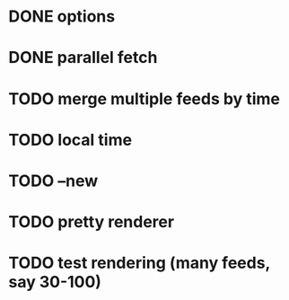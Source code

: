 * DONE options
* DONE parallel fetch
* TODO merge multiple feeds by time
* TODO local time
* TODO --new
* TODO pretty renderer
* TODO test rendering (many feeds, say 30-100)
